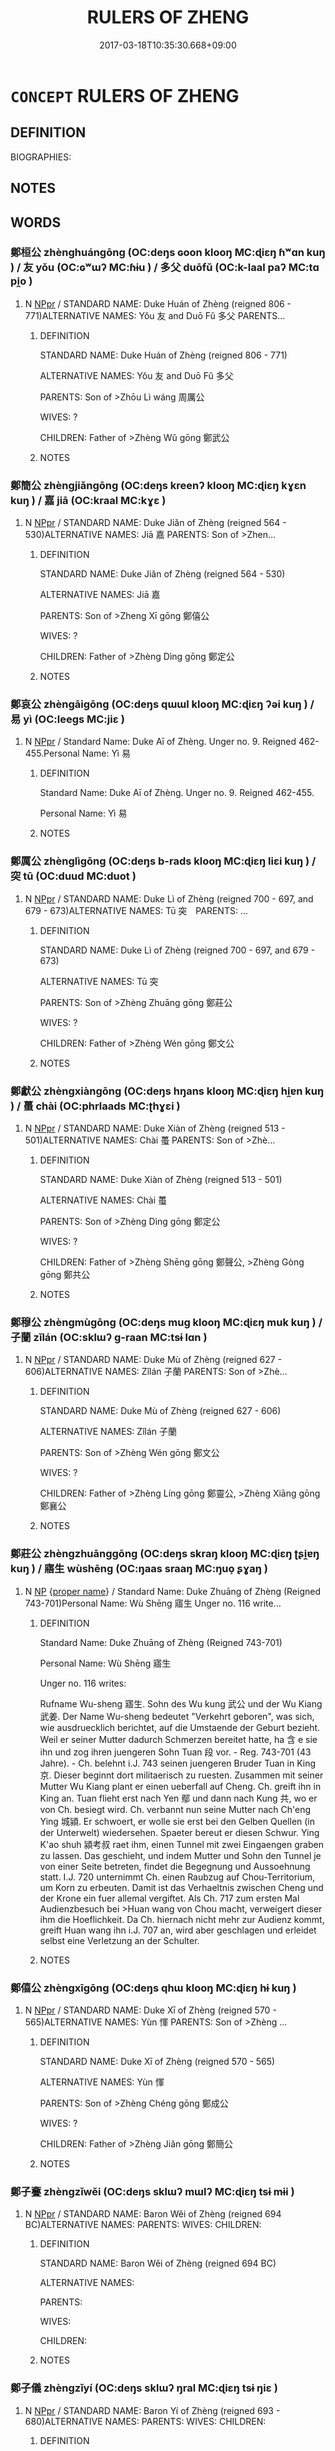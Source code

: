 # -*- mode: mandoku-tls-view -*-
#+TITLE: RULERS OF ZHENG
#+DATE: 2017-03-18T10:35:30.668+09:00        
#+STARTUP: content
* =CONCEPT= RULERS OF ZHENG
:PROPERTIES:
:CUSTOM_ID: uuid-5a81be1a-ad3d-433c-91e5-3a53c94bd777
:TR_ZH: 鄭君主
:END:
** DEFINITION

BIOGRAPHIES:

** NOTES

** WORDS
   :PROPERTIES:
   :VISIBILITY: children
   :END:
*** 鄭桓公 zhènghuángōng (OC:deŋs ɢoon klooŋ MC:ɖiɛŋ ɦʷɑn kuŋ ) / 友 yǒu (OC:ɢʷɯʔ MC:ɦɨu ) / 多父 duōfǔ (OC:k-laal paʔ MC:tɑ pi̯o )
:PROPERTIES:
:CUSTOM_ID: uuid-dba2a5e7-55bb-434d-b71d-94288eacfac2
:Char+: 鄭(163,12/15) 桓(75,6/10) 公(12,2/4) 
:Char+: 友(29,2/4) 
:Char+: 多(36,3/6) 父(88,0/4) 
:GY_IDS+: uuid-976ef71f-78a2-425c-8e4a-92bbcef00dff uuid-5f80ea4a-4b7d-4848-b8db-9fdbb95fe044 uuid-70c383f8-2df7-4ea7-b7de-c35874bb4e03
:PY+: zhèng huán gōng   
:OC+: deŋs ɢoon klooŋ   
:MC+: ɖiɛŋ ɦʷɑn kuŋ   
:GY_IDS+: uuid-1e52347a-8712-4bec-b04f-00ebae2d0f95
:PY+: yǒu     
:OC+: ɢʷɯʔ     
:MC+: ɦɨu     
:GY_IDS+: uuid-a07df213-b938-43db-9782-7161ec468c87 uuid-7598521e-3083-4b0f-ad45-d47f1a63206b
:PY+: duō fǔ    
:OC+: k-laal paʔ    
:MC+: tɑ pi̯o    
:END: 
**** N [[tls:syn-func::#uuid-c43c0bab-2810-42a4-a6be-e4641d9b6632][NPpr]] / STANDARD NAME: Duke Huán of Zhèng (reigned 806 - 771)ALTERNATIVE NAMES: Yǒu 友 and Duō Fǔ 多父 PARENTS...
:PROPERTIES:
:CUSTOM_ID: uuid-32440722-e68c-41ab-830a-6c4e88b30d80
:END:
****** DEFINITION

STANDARD NAME: Duke Huán of Zhèng (reigned 806 - 771)

ALTERNATIVE NAMES: Yǒu 友 and Duō Fǔ 多父 

PARENTS: Son of >Zhōu Lì wáng 周厲公 

WIVES: ? 

CHILDREN: Father of >Zhèng Wǔ gōng 鄭武公

****** NOTES

*** 鄭簡公 zhèngjiǎngōng (OC:deŋs kreenʔ klooŋ MC:ɖiɛŋ kɣɛn kuŋ ) / 嘉 jiā (OC:kraal MC:kɣɛ )
:PROPERTIES:
:CUSTOM_ID: uuid-ff5f89dd-7e15-4b4f-bf5b-a09f09948fdc
:Char+: 鄭(163,12/15) 簡(118,12/18) 公(12,2/4) 
:Char+: 嘉(30,11/14) 
:GY_IDS+: uuid-976ef71f-78a2-425c-8e4a-92bbcef00dff uuid-db502f4f-5cad-49d9-8812-7fee90fc2786 uuid-70c383f8-2df7-4ea7-b7de-c35874bb4e03
:PY+: zhèng jiǎn gōng   
:OC+: deŋs kreenʔ klooŋ   
:MC+: ɖiɛŋ kɣɛn kuŋ   
:GY_IDS+: uuid-7414b720-76ed-4b61-82fd-edfae23318d5
:PY+: jiā     
:OC+: kraal     
:MC+: kɣɛ     
:END: 
**** N [[tls:syn-func::#uuid-c43c0bab-2810-42a4-a6be-e4641d9b6632][NPpr]] / STANDARD NAME: Duke Jiǎn of Zhèng (reigned 564 - 530)ALTERNATIVE NAMES: Jiā 嘉 PARENTS: Son of >Zhen...
:PROPERTIES:
:CUSTOM_ID: uuid-fb59eb23-5bbe-493a-adb8-c83560cb4d50
:END:
****** DEFINITION

STANDARD NAME: Duke Jiǎn of Zhèng (reigned 564 - 530)

ALTERNATIVE NAMES: Jiā 嘉 

PARENTS: Son of >Zheng Xī gōng 鄭僖公 

WIVES: ?

CHILDREN: Father of >Zhèng Dìng gōng 鄭定公

****** NOTES

*** 鄭哀公 zhèngāigōng (OC:deŋs qɯɯl klooŋ MC:ɖiɛŋ ʔəi kuŋ ) / 易 yì (OC:leeɡs MC:jiɛ )
:PROPERTIES:
:CUSTOM_ID: uuid-82b4197b-cfdf-4b85-b8ae-9f4ca3a6b3c3
:Char+: 鄭(163,12/15) 哀(30,6/9) 公(12,2/4) 
:Char+: 易(72,4/8) 
:GY_IDS+: uuid-976ef71f-78a2-425c-8e4a-92bbcef00dff uuid-1723183a-aea9-4aa2-9834-256911344dea uuid-70c383f8-2df7-4ea7-b7de-c35874bb4e03
:PY+: zhèng āi gōng   
:OC+: deŋs qɯɯl klooŋ   
:MC+: ɖiɛŋ ʔəi kuŋ   
:GY_IDS+: uuid-1ee42dfc-9082-4c7d-bc0e-678391ff5673
:PY+: yì     
:OC+: leeɡs     
:MC+: jiɛ     
:END: 
**** N [[tls:syn-func::#uuid-c43c0bab-2810-42a4-a6be-e4641d9b6632][NPpr]] / Standard Name: Duke Aī of Zhèng. Unger no. 9. Reigned 462-455.Personal Name: Yì 易
:PROPERTIES:
:CUSTOM_ID: uuid-60c5ae90-e8c7-445b-b489-f3f910732de6
:END:
****** DEFINITION

Standard Name: Duke Aī of Zhèng. Unger no. 9. Reigned 462-455.

Personal Name: Yì 易

****** NOTES

*** 鄭厲公 zhènglìgōng (OC:deŋs b-rads klooŋ MC:ɖiɛŋ liɛi kuŋ ) / 突 tū (OC:duud MC:duot )
:PROPERTIES:
:CUSTOM_ID: uuid-a2cf4b75-c66e-4b6a-929e-1dd43d5df0a2
:Char+: 鄭(163,12/15) 厲(27,13/15) 公(12,2/4) 
:Char+: 突(116,4/9) 
:GY_IDS+: uuid-976ef71f-78a2-425c-8e4a-92bbcef00dff uuid-0f38d0bc-76d5-43d4-ac0e-3bb004f85980 uuid-70c383f8-2df7-4ea7-b7de-c35874bb4e03
:PY+: zhèng lì gōng   
:OC+: deŋs b-rads klooŋ   
:MC+: ɖiɛŋ liɛi kuŋ   
:GY_IDS+: uuid-b98c55f3-8617-43b2-b7a6-5f2cc6a9494a
:PY+: tū     
:OC+: duud     
:MC+: duot     
:END: 
**** N [[tls:syn-func::#uuid-c43c0bab-2810-42a4-a6be-e4641d9b6632][NPpr]] / STANDARD NAME: Duke Lì of Zhèng (reigned 700 - 697, and 679 - 673)ALTERNATIVE NAMES: Tū 突　PARENTS: ...
:PROPERTIES:
:CUSTOM_ID: uuid-3c78ddca-268a-4571-baf7-f9cbed8d3961
:END:
****** DEFINITION

STANDARD NAME: Duke Lì of Zhèng (reigned 700 - 697, and 679 - 673)

ALTERNATIVE NAMES: Tū 突　

PARENTS: Son of >Zhèng Zhuāng gōng 鄭莊公 

WIVES: ?

CHILDREN: Father of >Zhèng Wén gōng 鄭文公

****** NOTES

*** 鄭獻公 zhèngxiàngōng (OC:deŋs hŋans klooŋ MC:ɖiɛŋ hi̯ɐn kuŋ ) / 蠆 chài (OC:phrlaads MC:ʈhɣɛi )
:PROPERTIES:
:CUSTOM_ID: uuid-50cda160-ccaf-46c2-8031-e29feede78a3
:Char+: 鄭(163,12/15) 獻(94,16/19) 公(12,2/4) 
:Char+: 蠆(142,13/19) 
:GY_IDS+: uuid-976ef71f-78a2-425c-8e4a-92bbcef00dff uuid-60bb1840-237b-43b4-8ec5-c71f6b27ddb0 uuid-70c383f8-2df7-4ea7-b7de-c35874bb4e03
:PY+: zhèng xiàn gōng   
:OC+: deŋs hŋans klooŋ   
:MC+: ɖiɛŋ hi̯ɐn kuŋ   
:GY_IDS+: uuid-12477e8c-83a0-4ea5-9bad-9ff80f795e7f
:PY+: chài     
:OC+: phrlaads     
:MC+: ʈhɣɛi     
:END: 
**** N [[tls:syn-func::#uuid-c43c0bab-2810-42a4-a6be-e4641d9b6632][NPpr]] / STANDARD NAME: Duke Xiàn of Zhèng (reigned 513 - 501)ALTERNATIVE NAMES: Chài 蠆 PARENTS: Son of >Zhè...
:PROPERTIES:
:CUSTOM_ID: uuid-9e676bf7-b9a8-4a23-aa75-44c68bb887ad
:END:
****** DEFINITION

STANDARD NAME: Duke Xiàn of Zhèng (reigned 513 - 501)

ALTERNATIVE NAMES: Chài 蠆 

PARENTS: Son of >Zhèng Dìng gōng 鄭定公 

WIVES: ?

CHILDREN: Father of >Zhèng Shēng gōng 鄭聲公, >Zhèng Gòng gōng 鄭共公

****** NOTES

*** 鄭穆公 zhèngmùgōng (OC:deŋs muɡ klooŋ MC:ɖiɛŋ muk kuŋ ) / 子蘭 zǐlán (OC:sklɯʔ ɡ-raan MC:tsɨ lɑn )
:PROPERTIES:
:CUSTOM_ID: uuid-26498b36-fd9c-4dea-804e-4f248bc1e1d6
:Char+: 鄭(163,12/15) 穆(115,11/16) 公(12,2/4) 
:Char+: 子(39,0/3) 蘭(140,17/23) 
:GY_IDS+: uuid-976ef71f-78a2-425c-8e4a-92bbcef00dff uuid-9a5bdd15-db2f-4088-8ba2-afea012cdde8 uuid-70c383f8-2df7-4ea7-b7de-c35874bb4e03
:PY+: zhèng mù gōng   
:OC+: deŋs muɡ klooŋ   
:MC+: ɖiɛŋ muk kuŋ   
:GY_IDS+: uuid-07663ff4-7717-4a8f-a2d7-0c53aea2ca19 uuid-f958de11-6500-404a-86b4-36e1ad9c2161
:PY+: zǐ lán    
:OC+: sklɯʔ ɡ-raan    
:MC+: tsɨ lɑn    
:END: 
**** N [[tls:syn-func::#uuid-c43c0bab-2810-42a4-a6be-e4641d9b6632][NPpr]] / STANDARD NAME: Duke Mù of Zhèng (reigned 627 - 606)ALTERNATIVE NAMES: Zǐlán 子蘭 PARENTS: Son of >Zhè...
:PROPERTIES:
:CUSTOM_ID: uuid-399e65d0-9bcf-4a98-822b-424dbef8e7a8
:END:
****** DEFINITION

STANDARD NAME: Duke Mù of Zhèng (reigned 627 - 606)

ALTERNATIVE NAMES: Zǐlán 子蘭 

PARENTS: Son of >Zhèng Wén gōng 鄭文公 

WIVES: ?

CHILDREN: Father of >Zhèng Líng gōng 鄭靈公, >Zhèng Xiāng gōng 鄭襄公

****** NOTES

*** 鄭莊公 zhèngzhuānggōng (OC:deŋs skraŋ klooŋ MC:ɖiɛŋ ʈʂi̯ɐŋ kuŋ ) / 寤生 wùshēng (OC:ŋaas sraaŋ MC:ŋuo̝ ʂɣaŋ )
:PROPERTIES:
:CUSTOM_ID: uuid-74872bd0-be87-4316-80f5-a5505895db9a
:Char+: 鄭(163,12/15) 莊(140,7/13) 公(12,2/4) 
:Char+: 寤(40,11/14) 生(100,0/5) 
:GY_IDS+: uuid-976ef71f-78a2-425c-8e4a-92bbcef00dff uuid-67226c6e-a457-423f-8cb2-0bb342f8afa0 uuid-70c383f8-2df7-4ea7-b7de-c35874bb4e03
:PY+: zhèng zhuāng gōng   
:OC+: deŋs skraŋ klooŋ   
:MC+: ɖiɛŋ ʈʂi̯ɐŋ kuŋ   
:GY_IDS+: uuid-357ecd20-9e15-473d-9abf-67e6b15b6b46 uuid-de384d51-47f4-44d9-8910-20aef1caaded
:PY+: wù shēng    
:OC+: ŋaas sraaŋ    
:MC+: ŋuo̝ ʂɣaŋ    
:END: 
**** N [[tls:syn-func::#uuid-a8e89bab-49e1-4426-b230-0ec7887fd8b4][NP]] {[[tls:sem-feat::#uuid-bd93d447-b6f3-4a32-a788-a6025238de1b][proper name]]} / Standard Name: Duke Zhuāng of Zhèng (Reigned 743-701)Personal Name: Wù Shēng 寤生 Unger no. 116 write...
:PROPERTIES:
:CUSTOM_ID: uuid-4f7577d6-887c-40be-bdb5-bf4fbbce1cbd
:END:
****** DEFINITION

Standard Name: Duke Zhuāng of Zhèng (Reigned 743-701)

Personal Name: Wù Shēng 寤生 

Unger no. 116 writes: 

Rufname Wu-sheng 寤生. Sohn des Wu kung 武公 und der Wu Kiang 武姜. Der Name Wu-sheng bedeutet "Verkehrt geboren", was sich, wie ausdruecklich berichtet, auf die Umstaende der Geburt bezieht. Weil er seiner Mutter dadurch Schmerzen bereitet hatte, ha 含 e sie ihn und zog ihren juengeren Sohn Tuan 段 vor. - Reg. 743-701 (43 Jahre). - Ch. belehnt i.J. 743 seinen juengeren Bruder Tuan in King 京. Dieser beginnt dort militaerisch zu ruesten. Zusammen mit seiner Mutter Wu Kiang plant er einen ueberfall auf Cheng. Ch. greift ihn in King an. Tuan flieht erst nach Yen 鄢 und dann nach Kung 共, wo er von Ch. besiegt wird. Ch. verbannt nun seine Mutter nach Ch'eng Ying 城潁. Er schwoert, er wolle sie erst bei den Gelben Quellen (in der Unterwelt) wiedersehen. Spaeter bereut er diesen Schwur. Ying K'ao shuh 潁考叔 raet ihm, einen Tunnel mit zwei Eingaengen graben zu lassen. Das geschieht, und indem Mutter und Sohn den Tunnel je von einer Seite betreten, findet die Begegnung und Aussoehnung statt. I.J. 720 unternimmt Ch. einen Raubzug auf Chou-Territorium, um Korn zu erbeuten. Damit ist das Verhaeltnis zwischen Cheng und der Krone ein fuer allemal vergiftet. Als Ch. 717 zum ersten Mal Audienzbesuch bei >Huan wang von Chou macht, verweigert dieser ihm die Hoeflichkeit. Da Ch. hiernach nicht mehr zur Audienz kommt, greift Huan wang ihn i.J. 707 an, wird aber geschlagen und erleidet selbst eine Verletzung an der Schulter.

****** NOTES

*** 鄭僖公 zhèngxīgōng (OC:deŋs qhɯ klooŋ MC:ɖiɛŋ hɨ kuŋ )
:PROPERTIES:
:CUSTOM_ID: uuid-37a04380-b918-4273-b5b7-b7b0670c7940
:Char+: 鄭(163,12/15) 僖(9,12/14) 公(12,2/4) 
:GY_IDS+: uuid-976ef71f-78a2-425c-8e4a-92bbcef00dff uuid-d73a2783-ed12-4a8f-ba7a-707a92c11cd7 uuid-70c383f8-2df7-4ea7-b7de-c35874bb4e03
:PY+: zhèng xī gōng   
:OC+: deŋs qhɯ klooŋ   
:MC+: ɖiɛŋ hɨ kuŋ   
:END: 
**** N [[tls:syn-func::#uuid-c43c0bab-2810-42a4-a6be-e4641d9b6632][NPpr]] / STANDARD NAME: Duke Xī of Zhèng (reigned 570 - 565)ALTERNATIVE NAMES: Yùn 惲 PARENTS: Son of >Zhèng ...
:PROPERTIES:
:CUSTOM_ID: uuid-1f2b0afa-7eb5-466b-a9ea-b2f0304b935b
:END:
****** DEFINITION

STANDARD NAME: Duke Xī of Zhèng (reigned 570 - 565)

ALTERNATIVE NAMES: Yùn 惲 

PARENTS: Son of >Zhèng Chéng gōng 鄭成公 

WIVES: ?

CHILDREN: Father of >Zhèng Jiǎn gōng 鄭簡公

****** NOTES

*** 鄭子斖 zhèngzǐwěi (OC:deŋs sklɯʔ mɯlʔ MC:ɖiɛŋ tsɨ mɨi )
:PROPERTIES:
:CUSTOM_ID: uuid-3c04d92e-436a-4730-bdd6-1b1abd9a2dc0
:Char+: 鄭(163,12/15) 子(39,0/3) 亹(8,19/21) 
:GY_IDS+: uuid-976ef71f-78a2-425c-8e4a-92bbcef00dff uuid-07663ff4-7717-4a8f-a2d7-0c53aea2ca19 uuid-0ef47f88-0989-41fd-a172-975840e50b56
:PY+: zhèng zǐ wěi   
:OC+: deŋs sklɯʔ mɯlʔ   
:MC+: ɖiɛŋ tsɨ mɨi   
:END: 
**** N [[tls:syn-func::#uuid-c43c0bab-2810-42a4-a6be-e4641d9b6632][NPpr]] / STANDARD NAME: Baron Wěi of Zhèng (reigned 694 BC)ALTERNATIVE NAMES: PARENTS: WIVES: CHILDREN:
:PROPERTIES:
:CUSTOM_ID: uuid-ce1817c3-f7da-4b88-852d-a5e2e23fcee0
:END:
****** DEFINITION

STANDARD NAME: Baron Wěi of Zhèng (reigned 694 BC)

ALTERNATIVE NAMES: 

PARENTS: 

WIVES: 

CHILDREN:

****** NOTES

*** 鄭子儀 zhèngzǐyí (OC:deŋs sklɯʔ ŋral MC:ɖiɛŋ tsɨ ŋiɛ )
:PROPERTIES:
:CUSTOM_ID: uuid-4228edf0-93f3-4ba3-9251-1bf8be232eff
:Char+: 鄭(163,12/15) 子(39,0/3) 儀(9,13/15) 
:GY_IDS+: uuid-976ef71f-78a2-425c-8e4a-92bbcef00dff uuid-07663ff4-7717-4a8f-a2d7-0c53aea2ca19 uuid-dde77ba5-b74c-4825-a929-c35daa6e2f18
:PY+: zhèng zǐ yí   
:OC+: deŋs sklɯʔ ŋral   
:MC+: ɖiɛŋ tsɨ ŋiɛ   
:END: 
**** N [[tls:syn-func::#uuid-c43c0bab-2810-42a4-a6be-e4641d9b6632][NPpr]] / STANDARD NAME: Baron Yí of Zhèng (reigned 693 - 680)ALTERNATIVE NAMES: PARENTS: WIVES: CHILDREN:
:PROPERTIES:
:CUSTOM_ID: uuid-4a5b3d6e-95db-4314-8939-6a3f8ed3f1ed
:END:
****** DEFINITION

STANDARD NAME: Baron Yí of Zhèng (reigned 693 - 680)

ALTERNATIVE NAMES: 

PARENTS: 

WIVES: 

CHILDREN:

****** NOTES

*** 鄭定公 zhèngdìnggōng (OC:deŋs deeŋs klooŋ MC:ɖiɛŋ deŋ kuŋ )
:PROPERTIES:
:CUSTOM_ID: uuid-f40d9aed-5362-48f6-a519-8b81714ee1c0
:Char+: 鄭(163,12/15) 定(40,5/8) 公(12,2/4) 
:GY_IDS+: uuid-976ef71f-78a2-425c-8e4a-92bbcef00dff uuid-59ce5492-61cb-4b97-9fb2-45bf8f3b9b1f uuid-70c383f8-2df7-4ea7-b7de-c35874bb4e03
:PY+: zhèng dìng gōng   
:OC+: deŋs deeŋs klooŋ   
:MC+: ɖiɛŋ deŋ kuŋ   
:END: 
**** N [[tls:syn-func::#uuid-c43c0bab-2810-42a4-a6be-e4641d9b6632][NPpr]] / STANDARD NAME: Duke Dìng of Zhèng (reigned 529 - 514)ALTERNATIVE NAMES: Níng 寧 PARENTS: Son of Zhèn...
:PROPERTIES:
:CUSTOM_ID: uuid-b5282741-23fe-4dd6-9ae7-3581e279e76b
:END:
****** DEFINITION

STANDARD NAME: Duke Dìng of Zhèng (reigned 529 - 514)

ALTERNATIVE NAMES: Níng 寧 

PARENTS: Son of Zhèng Jiǎn gōng 鄭簡公 

WIVES: 

CHILDREN: Father of >Zhèng Xiàn gōng 鄭獻公

****** NOTES

*** 鄭悼公 zhèngdàogōng (OC:deŋs deewɡs klooŋ MC:ɖiɛŋ dɑu kuŋ )
:PROPERTIES:
:CUSTOM_ID: uuid-03f9b344-a25b-441f-93d2-c4b5e602853a
:Char+: 鄭(163,12/15) 悼(61,8/11) 公(12,2/4) 
:GY_IDS+: uuid-976ef71f-78a2-425c-8e4a-92bbcef00dff uuid-c0065aad-09d8-4ab4-9d9d-a8f7198491e9 uuid-70c383f8-2df7-4ea7-b7de-c35874bb4e03
:PY+: zhèng dào gōng   
:OC+: deŋs deewɡs klooŋ   
:MC+: ɖiɛŋ dɑu kuŋ   
:END: 
**** N [[tls:syn-func::#uuid-c43c0bab-2810-42a4-a6be-e4641d9b6632][NPpr]] / STANDARD NAME: Duke Daò of Zhèng (reigned 586 - 585)ALTERNATIVE NAMES: Fèi 費沸, Fú 弗 PARENTS: Son of...
:PROPERTIES:
:CUSTOM_ID: uuid-657201fc-c7f8-4103-8bec-0829a1172158
:END:
****** DEFINITION

STANDARD NAME: Duke Daò of Zhèng (reigned 586 - 585)

ALTERNATIVE NAMES: Fèi 費沸, Fú 弗 

PARENTS: Son of >Zhèng Xiāng gōng 鄭襄公 

WIVES: ?

CHILDREN: -

****** NOTES

*** 鄭成公 zhèngchénggōng (OC:deŋs djeŋ klooŋ MC:ɖiɛŋ dʑiɛŋ kuŋ )
:PROPERTIES:
:CUSTOM_ID: uuid-009c4734-3cce-4ac9-a4c3-5362e85df586
:Char+: 鄭(163,12/15) 成(62,2/7) 公(12,2/4) 
:GY_IDS+: uuid-976ef71f-78a2-425c-8e4a-92bbcef00dff uuid-267730e0-be39-4e07-8516-1f546c7c591b uuid-70c383f8-2df7-4ea7-b7de-c35874bb4e03
:PY+: zhèng chéng gōng   
:OC+: deŋs djeŋ klooŋ   
:MC+: ɖiɛŋ dʑiɛŋ kuŋ   
:END: 
**** N [[tls:syn-func::#uuid-c43c0bab-2810-42a4-a6be-e4641d9b6632][NPpr]] / STANDARD NAME: Duke Chéng of Zhèng (reigned 584 - 571)ALTERNATIVE NAMES: Lǔn written like 目 and 侖 P...
:PROPERTIES:
:CUSTOM_ID: uuid-dfa1046b-7ff1-42ef-a9aa-aa87d830f070
:END:
****** DEFINITION

STANDARD NAME: Duke Chéng of Zhèng (reigned 584 - 571)

ALTERNATIVE NAMES: Lǔn written like 目 and 侖 

PARENTS: Son of >Zhèng Xiāng gōng 鄭襄公 

WIVES: ?

CHILDREN: Father of >Zheng Xī gōng 鄭僖公

****** NOTES

*** 鄭文公 zhèngwéngōng (OC:deŋs mɯn klooŋ MC:ɖiɛŋ mi̯un kuŋ )
:PROPERTIES:
:CUSTOM_ID: uuid-842fef95-8df3-46bc-ad78-071f5fb25f91
:Char+: 鄭(163,12/15) 文(67,0/4) 公(12,2/4) 
:GY_IDS+: uuid-976ef71f-78a2-425c-8e4a-92bbcef00dff uuid-9bad1e6b-8012-44fa-9361-adf5aa491542 uuid-70c383f8-2df7-4ea7-b7de-c35874bb4e03
:PY+: zhèng wén gōng   
:OC+: deŋs mɯn klooŋ   
:MC+: ɖiɛŋ mi̯un kuŋ   
:END: 
**** N [[tls:syn-func::#uuid-c43c0bab-2810-42a4-a6be-e4641d9b6632][NPpr]] / STANDARD NAME: Duke Wén of Zhèng (reigned 672 - 628)ALTERNATIVE NAMES: Jié 捷 / 踕 PARENTS: Son of >Z...
:PROPERTIES:
:CUSTOM_ID: uuid-0409b600-b0d3-45f7-a7bf-11cf39baee3d
:END:
****** DEFINITION

STANDARD NAME: Duke Wén of Zhèng (reigned 672 - 628)

ALTERNATIVE NAMES: Jié 捷 / 踕 

PARENTS: Son of >Zhèng Lì gōng 鄭厲公 

WIVES: ?

CHILDREN: Father of >Zhèng Mù gōng 鄭穆公

****** NOTES

*** 鄭昭公 zhèngzhāogōng (OC:deŋs kljew klooŋ MC:ɖiɛŋ tɕiɛu kuŋ )
:PROPERTIES:
:CUSTOM_ID: uuid-433f996c-5d62-4dfd-acaf-ef787190f4f8
:Char+: 鄭(163,12/15) 昭(72,5/9) 公(12,2/4) 
:GY_IDS+: uuid-976ef71f-78a2-425c-8e4a-92bbcef00dff uuid-937e8007-3145-4313-ad75-4db46454a72a uuid-70c383f8-2df7-4ea7-b7de-c35874bb4e03
:PY+: zhèng zhāo gōng   
:OC+: deŋs kljew klooŋ   
:MC+: ɖiɛŋ tɕiɛu kuŋ   
:END: 
**** N [[tls:syn-func::#uuid-c43c0bab-2810-42a4-a6be-e4641d9b6632][NPpr]] / STANDARD NAME: Duke Zhāo of Zhèng (reigned 696 - 695)ALTERNATIVE NAMES: Hū 忽 PARENTS: Son of >Zhèng...
:PROPERTIES:
:CUSTOM_ID: uuid-1cbb20bc-2976-43c9-849e-20adea33e301
:END:
****** DEFINITION

STANDARD NAME: Duke Zhāo of Zhèng (reigned 696 - 695)

ALTERNATIVE NAMES: Hū 忽 

PARENTS: Son of >Zhèng Zhuāng gōng 鄭莊公 

WIVES: ?

CHILDREN: -

****** NOTES

*** 鄭武公 zhèngwǔgōng (OC:deŋs mbaʔ klooŋ MC:ɖiɛŋ mi̯o kuŋ )
:PROPERTIES:
:CUSTOM_ID: uuid-07dbde12-4802-4781-872b-515ab7146934
:Char+: 鄭(163,12/15) 武(77,4/8) 公(12,2/4) 
:GY_IDS+: uuid-976ef71f-78a2-425c-8e4a-92bbcef00dff uuid-ff63e611-b1dc-4022-a043-233396712bbc uuid-70c383f8-2df7-4ea7-b7de-c35874bb4e03
:PY+: zhèng wǔ gōng   
:OC+: deŋs mbaʔ klooŋ   
:MC+: ɖiɛŋ mi̯o kuŋ   
:END: 
**** N [[tls:syn-func::#uuid-c43c0bab-2810-42a4-a6be-e4641d9b6632][NPpr]] / STANDARD NAME: Duke Wǔ of Zhèng (reigned 770 - 744)ALTERNATIVE NAMES: Juétū 掘突, Huátū 滑突 PARENTS: S...
:PROPERTIES:
:CUSTOM_ID: uuid-61884bcc-aca7-46cd-904b-f0b8e1802589
:END:
****** DEFINITION

STANDARD NAME: Duke Wǔ of Zhèng (reigned 770 - 744)

ALTERNATIVE NAMES: Juétū 掘突, Huátū 滑突 

PARENTS: Son of >Zhèng Huán gōng 鄭桓公 

WIVES: >Wǔ Jiāng 武姜 

CHILDREN: Father of >Zhèng Zhuāng gōng 鄭莊公, >Gòng Shūduàn 共叔段

****** NOTES

*** 鄭聲公 zhèngshēnggōng (OC:deŋs qjeŋ klooŋ MC:ɖiɛŋ ɕiɛŋ kuŋ )
:PROPERTIES:
:CUSTOM_ID: uuid-6b27d060-fff7-4277-87a2-e0c30107dafb
:Char+: 鄭(163,12/15) 聲(128,11/17) 公(12,2/4) 
:GY_IDS+: uuid-976ef71f-78a2-425c-8e4a-92bbcef00dff uuid-6dff88f2-7e2c-4950-807d-605719232974 uuid-70c383f8-2df7-4ea7-b7de-c35874bb4e03
:PY+: zhèng shēng gōng   
:OC+: deŋs qjeŋ klooŋ   
:MC+: ɖiɛŋ ɕiɛŋ kuŋ   
:END: 
**** N [[tls:syn-func::#uuid-c43c0bab-2810-42a4-a6be-e4641d9b6632][NPpr]] / STANDARD NAME: Duke Shēng of Zhèng (reigned 500 - 477)ALTERNATIVE NAMES: Shēng 胜 PARENTS: Son of >Z...
:PROPERTIES:
:CUSTOM_ID: uuid-b34f2d95-5678-46ea-b169-19f1309f434d
:END:
****** DEFINITION

STANDARD NAME: Duke Shēng of Zhèng (reigned 500 - 477)

ALTERNATIVE NAMES: Shēng 胜 

PARENTS: Son of >Zhèng Xiàn gōng 鄭獻公 

WIVES: ?

CHILDREN: Father of >Zhèng Āi gōng 鄭哀公

****** NOTES

*** 鄭襄公 zhèngxiānggōng (OC:deŋs snaŋ klooŋ MC:ɖiɛŋ si̯ɐŋ kuŋ )
:PROPERTIES:
:CUSTOM_ID: uuid-c4dfd2bb-a03d-40ed-8a28-934d20789454
:Char+: 鄭(163,12/15) 襄(145,11/17) 公(12,2/4) 
:GY_IDS+: uuid-976ef71f-78a2-425c-8e4a-92bbcef00dff uuid-ae1a8bdb-741b-4299-992d-da0ca5e1bc16 uuid-70c383f8-2df7-4ea7-b7de-c35874bb4e03
:PY+: zhèng xiāng gōng   
:OC+: deŋs snaŋ klooŋ   
:MC+: ɖiɛŋ si̯ɐŋ kuŋ   
:END: 
**** N [[tls:syn-func::#uuid-c43c0bab-2810-42a4-a6be-e4641d9b6632][NPpr]] / STANDARD NAME: Duke Xiāng of Zhèng (reigned 604 - 587)ALTERNATIVE NAMES: Zhèng bó, Jiàn, Zǐjiàn PAR...
:PROPERTIES:
:CUSTOM_ID: uuid-c7506ca7-4cba-41d3-824d-e08de7294050
:END:
****** DEFINITION

STANDARD NAME: Duke Xiāng of Zhèng (reigned 604 - 587)

ALTERNATIVE NAMES: Zhèng bó, Jiàn, Zǐjiàn 

PARENTS: Son of >Zhèng Mù gōng 鄭穆公 

WIVES: ?

CHILDREN: Father of >Zhèng Dào gōng 鄭悼公

****** NOTES

*** 鄭靈公 zhènglínggōng (OC:deŋs reeŋ klooŋ MC:ɖiɛŋ leŋ kuŋ )
:PROPERTIES:
:CUSTOM_ID: uuid-0cd0d8e4-9f9d-4360-8e51-7e45686f7594
:Char+: 鄭(163,12/15) 靈(173,16/24) 公(12,2/4) 
:GY_IDS+: uuid-976ef71f-78a2-425c-8e4a-92bbcef00dff uuid-f2096419-8078-4d23-8348-f5a252ddb8ff uuid-70c383f8-2df7-4ea7-b7de-c35874bb4e03
:PY+: zhèng líng gōng   
:OC+: deŋs reeŋ klooŋ   
:MC+: ɖiɛŋ leŋ kuŋ   
:END: 
**** N [[tls:syn-func::#uuid-c43c0bab-2810-42a4-a6be-e4641d9b6632][NPpr]] / STANDARD NAME: Duke Líng of Zhèng (reigned 605 BC)ALTERNATIVE NAMES: Yí 夷, Zǐyí 子夷 PARENTS: Son of ...
:PROPERTIES:
:CUSTOM_ID: uuid-e6742871-321a-46a0-b9ec-38a9ad12ce00
:END:
****** DEFINITION

STANDARD NAME: Duke Líng of Zhèng (reigned 605 BC)

ALTERNATIVE NAMES: Yí 夷, Zǐyí 子夷 

PARENTS: Son of >Zhèng Mù gōng 鄭穆公 

WIVES: ?

CHILDREN: -

****** NOTES

** BIBLIOGRAPHY
bibliography:../core/tlsbib.bib
